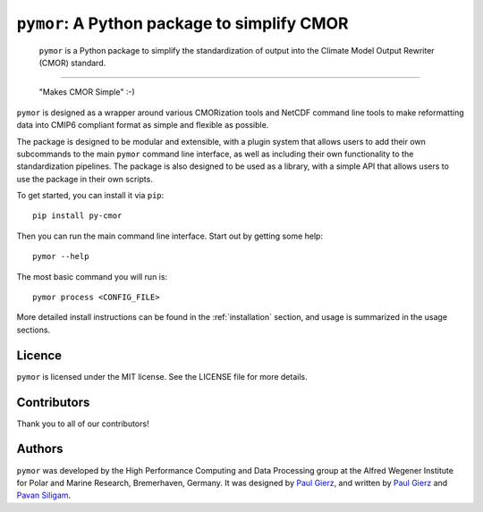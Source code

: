 ===============================================
``pymor``: A Python package to simplify CMOR
===============================================

  ``pymor`` is a Python package to simplify the standardization of output into the Climate Model Output Rewriter (CMOR) standard.

.. image:: https://github.com/esm-tools/pymor/actions/workflows/CI-test.yaml/badge.svg
    :target: https://github.com/esm-tools/pymor/actions/workflows/CI-test.yaml
.. image:: https://img.shields.io/pypi/v/py-cmor.svg
    :target: https://pypi.python.org/pypi/py-cmor
    :alt: Latest PyPI version
.. image:: https://readthedocs.org/projects/pymor/badge/?version=latest
    :target: https://pymor.readthedocs.io/en/latest/?badge=latest
    :alt: Documentation Status
.. image:: https://img.shields.io/github/license/esm-tools/pymor
    :target: https://pymor.readthedocs.io/en/latest/?badge=latest
.. image:: https://zenodo.org/badge/DOI/10.5281/zenodo.15530131.svg
    :target: https://doi.org/10.5281/zenodo.15530131

------


  "Makes CMOR Simple" :-)

``pymor`` is designed as a wrapper around various CMORization tools and NetCDF
command line tools to make reformatting data into CMIP6 compliant format as simple
and flexible as possible.

The package is designed to be modular and extensible, with a plugin system that allows
users to add their own subcommands to the main ``pymor`` command line interface, as
well as including their own functionality to the standardization pipelines. The package is
also designed to be used as a library, with a simple API that allows users to use the
package in their own scripts.

To get started, you can install it via ``pip``::

    pip install py-cmor

Then you can run the main command line interface. Start out by getting some help::

    pymor --help


The most basic command you will run is::

    pymor process <CONFIG_FILE>

More detailed install instructions can be found in the :ref:`installation` section, and usage
is summarized in the usage sections.


Licence
-------

``pymor`` is licensed under the MIT license. See the LICENSE file for more details.

Contributors
------------

Thank you to all of our contributors!

.. image:: https://contrib.rocks/image?repo=esm-tools/pymor
   :target: https://github.com/esm-tools/pymor/graphs/contributors
   :alt: Contributors

Authors
-------

``pymor`` was developed by the High Performance Computing and Data Processing group at
the Alfred Wegener Institute for Polar and Marine Research, Bremerhaven, Germany. It was
designed by `Paul Gierz <pgierz@awi.de>`_, and written by `Paul Gierz <pgierz@awi.de>`_ and
`Pavan Siligam <pavankumar.siligam@awi.de>`_.
